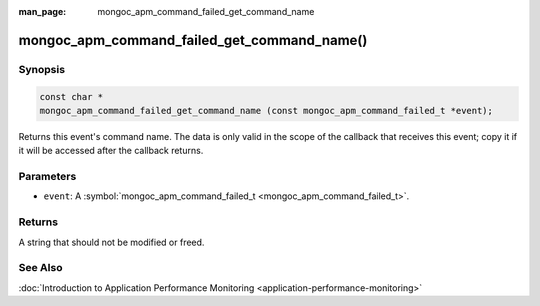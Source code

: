 :man_page: mongoc_apm_command_failed_get_command_name

mongoc_apm_command_failed_get_command_name()
============================================

Synopsis
--------

.. code-block:: none

  const char *
  mongoc_apm_command_failed_get_command_name (const mongoc_apm_command_failed_t *event);

Returns this event's command name. The data is only valid in the scope of the callback that receives this event; copy it if it will be accessed after the callback returns.

Parameters
----------

* ``event``: A :symbol:`mongoc_apm_command_failed_t <mongoc_apm_command_failed_t>`.

Returns
-------

A string that should not be modified or freed.

See Also
--------

:doc:`Introduction to Application Performance Monitoring <application-performance-monitoring>`

